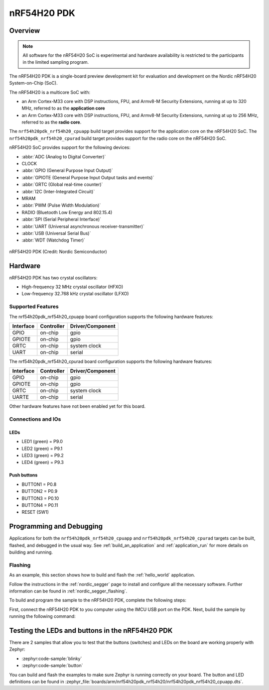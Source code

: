 .. _nrf54h20pdk_nrf54h20:

nRF54H20 PDK
############

Overview
********

.. note::

   All software for the nRF54H20 SoC is experimental and hardware availability
   is restricted to the participants in the limited sampling program.

The nRF54H20 PDK is a single-board preview development kit for evaluation
and development on the Nordic nRF54H20 System-on-Chip (SoC).

The nRF54H20 is a multicore SoC with:

* an Arm Cortex-M33 core with DSP instructions, FPU, and Armv8-M Security
  Extensions, running at up to 320 MHz, referred to as the **application core**
* an Arm Cortex-M33 core with DSP instructions, FPU, and Armv8-M Security
  Extensions, running at up to 256 MHz, referred to as the **radio core**.

The ``nrf54h20pdk_nrf54h20_cpuapp`` build target provides support for
the application core on the nRF54H20 SoC.
The ``nrf54h20pdk_nrf54h20_cpurad`` build target provides support for
the radio core on the nRF54H20 SoC.

nRF54H20 SoC provides support for the following devices:

* :abbr:`ADC (Analog to Digital Converter)`
* CLOCK
* :abbr:`GPIO (General Purpose Input Output)`
* :abbr:`GPIOTE (General Purpose Input Output tasks and events)`
* :abbr:`GRTC (Global real-time counter)`
* :abbr:`I2C (Inter-Integrated Circuit)`
* MRAM
* :abbr:`PWM (Pulse Width Modulation)`
* RADIO (Bluetooth Low Energy and 802.15.4)
* :abbr:`SPI (Serial Peripheral Interface)`
* :abbr:`UART (Universal asynchronous receiver-transmitter)`
* :abbr:`USB (Universal Serial Bus)`
* :abbr:`WDT (Watchdog Timer)`

.. figure:: img/nrf54h20pdk_nrf54h20.webp
     :align: center
     :alt: nRF54H20 PDK

     nRF54H20 PDK (Credit: Nordic Semiconductor)

Hardware
********

nRF54H20 PDK has two crystal oscillators:

* High-frequency 32 MHz crystal oscillator (HFXO)
* Low-frequency 32.768 kHz crystal oscillator (LFXO)

Supported Features
==================

The nrf54h20pdk_nrf54h20_cpuapp board configuration supports the following
hardware features:

+-----------+------------+----------------------+
| Interface | Controller | Driver/Component     |
+===========+============+======================+
| GPIO      | on-chip    | gpio                 |
+-----------+------------+----------------------+
| GPIOTE    | on-chip    | gpio                 |
+-----------+------------+----------------------+
| GRTC      | on-chip    | system clock         |
+-----------+------------+----------------------+
| UART      | on-chip    | serial               |
+-----------+------------+----------------------+

The nrf54h20pdk_nrf54h20_cpurad board configuration supports the following
hardware features:

+-----------+------------+----------------------+
| Interface | Controller | Driver/Component     |
+===========+============+======================+
| GPIO      | on-chip    | gpio                 |
+-----------+------------+----------------------+
| GPIOTE    | on-chip    | gpio                 |
+-----------+------------+----------------------+
| GRTC      | on-chip    | system clock         |
+-----------+------------+----------------------+
| UARTE     | on-chip    | serial               |
+-----------+------------+----------------------+

Other hardware features have not been enabled yet for this board.

Connections and IOs
===================

LEDs
----

* LED1 (green) = P9.0
* LED2 (green) = P9.1
* LED3 (green) = P9.2
* LED4 (green) = P9.3

Push buttons
------------

* BUTTON1 = P0.8
* BUTTON2 = P0.9
* BUTTON3 = P0.10
* BUTTON4 = P0.11
* RESET (SW1)

Programming and Debugging
*************************

Applications for both the ``nrf54h20pdk_nrf54h20_cpuapp`` and
``nrf54h20pdk_nrf54h20_cpurad`` targets can be built, flashed,
and debugged in the usual way. See :ref:`build_an_application`
and :ref:`application_run` for more details on building and running.

Flashing
========

As an example, this section shows how to build and flash the :ref:`hello_world`
application.

Follow the instructions in the :ref:`nordic_segger` page to install
and configure all the necessary software. Further information can be
found in :ref:`nordic_segger_flashing`.

To build and program the sample to the nRF54H20 PDK, complete the following steps:

First, connect the nRF54H20 PDK to you computer using the IMCU USB port on the PDK.
Next, build the sample by running the following command:

.. zephyr-app-commands::
   :zephyr-app: samples/hello_world
   :board: nrf54h20pdk_nrf54h20_cpuapp
   :goals: build flash

Testing the LEDs and buttons in the nRF54H20 PDK
************************************************

There are 2 samples that allow you to test that the buttons (switches) and LEDs
on the board are working properly with Zephyr:

* :zephyr:code-sample:`blinky`
* :zephyr:code-sample:`button`

You can build and flash the examples to make sure Zephyr is running correctly on
your board. The button and LED definitions can be found in
:zephyr_file:`boards/arm/nrf54h20pdk_nrf54h20/nrf54h20pdk_nrf54h20_cpuapp.dts`.
